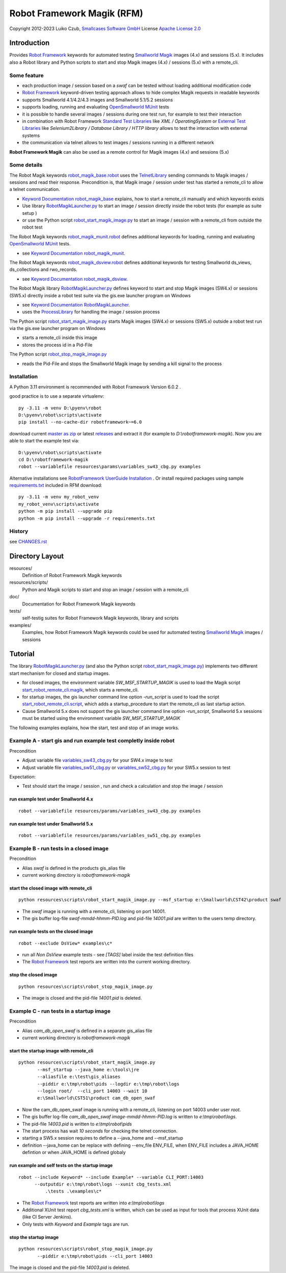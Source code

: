 Robot Framework Magik (RFM)
===========================

Copyright 2012-2023 Luiko Czub, `Smallcases Software GmbH`_
License `Apache License 2.0`_

Introduction
------------

Provides `Robot Framework`_ keywords for automated testing `Smallworld Magik`_
images (4.x) and sessions (5.x).
It includes also a Robot library and Python scripts to start and stop Magik 
images (4.x) / sessions (5.x) with a remote_cli. 


Some feature
^^^^^^^^^^^^

- each production image / session based on a *swaf* can be tested without loading additional modification code
- `Robot Framework`_ keyword-driven testing approach allows to hide complex Magik requests in readable keywords
- supports Smallworld 4.1/4.2/4.3 images and Smallworld 5.1/5.2 sessions
- supports loading, running and evaluating `OpenSmallworld MUnit`_ tests
- it is possible to handle several images / sessions during one test run, for example to test their interaction
- in combination with Robot Framework `Standard Test Libraries`_  like *XML /  OperatingSystem* or `External Test Libraries`_ like *Selenium2Library / Database Library / HTTP library* allows to test the interaction with external systems 
- the communication via telnet allows to test images / sessions running in a different network

**Robot Framework Magik** can also be used as a remote control for Magik images (4.x) and sessions (5.x)

Some details
^^^^^^^^^^^^

The Robot Magik keywords robot_magik_base.robot_ uses the TelnetLibrary_ sending
commands to Magik images / sessions and read their response. 
Precondition is, that  Magik image / session under test has started a 
remote_cli to allow a telnet communication.

- `Keyword Documentation robot_magik_base`_ explains, how to start a remote_cli
  manually and which keywords exists
- Use library RobotMagikLauncher.py_ to start an image / session directly 
  inside the robot tests (for example as suite setup )
- or use the Python script robot_start_magik_image.py_ to 
  start an image / session with a remote_cli from outside the robot test
  
The Robot Magik keywords robot_magik_munit.robot_ defines additional keywords 
for loading, running and evaluating `OpenSmallworld MUnit`_ tests.

- see `Keyword Documentation robot_magik_munit`_.

The Robot Magik keywords robot_magik_dsview.robot_ defines additional keywords 
for testing Smallworld ds_views, ds_collections and rwo_records.

- see `Keyword Documentation robot_magik_dsview`_.

The Robot Magik library RobotMagikLauncher.py_ defines keyword to start and stop 
Magik images (SW4.x) or sessions (SW5.x) directly inside a robot test suite via 
the gis.exe launcher program on Windows

- see `Keyword Documentation RobotMagikLauncher`_.
- uses the ProcessLibrary_ for handling the image / session process

The Python script robot_start_magik_image.py_ starts Magik images (SW4.x) or 
sessions (SW5.x) outside a robot test run via the gis.exe launcher program on Windows

- starts a remote_cli inside this image
- stores the process id in a Pid-File

The Python script robot_stop_magik_image.py_

- reads the Pid-File and stops the Smallworld Magik image by sending a kill 
  signal to the process

Installation
^^^^^^^^^^^^
A Python 3.11 environment is recommended with Robot Framework Version 6.0.2 .

good practice is to use a separate virtualenv::

 py -3.11 -m venv D:\pyenv\robot
 D:\pyenv\robot\scripts\activate
 pip install --no-cache-dir robotframework~=6.0
 
download current `master as zip`_ or latest `releases`_ and extract it (for example
to *D:\\robotframework-magik*). Now you are able to start the example test via::

 D:\pyenv\robot\scripts\activate
 cd D:\robotframework-magik
 robot --variablefile resources\params\variables_sw43_cbg.py examples
 
Alternative installations see `RobotFramework UserGuide Installation`_ .
Or install required packages using sample `requirements.txt`_ included in RFM download:: 

 py -3.11 -m venv my_robot_venv
 my_robot_venv\scripts\activate
 python -m pip install --upgrade pip
 python -m pip install --upgrade -r requirements.txt

History
^^^^^^^^^^^^
see `<CHANGES.rst>`_

Directory Layout
----------------

resources/
    Definition of Robot Framework Magik keywords

resources/scripts/
    Python and Magik scripts to start and stop an image / session with a remote_cli

doc/
    Documentation for Robot Framework Magik keywords

tests/
    self-testig suites for Robot Framework Magik keywords, library and scripts
    

examples/
    Examples, how Robot Framework Magik keywords could be used for automated 
    testing `Smallworld Magik`_ images / sessions


Tutorial
--------

The library RobotMagikLauncher.py_ (and also the Python script 
robot_start_magik_image.py_) implements two different start mechanism for 
closed and startup images.

- for closed images, the environment variable *SW_MSF_STARTUP_MAGIK* is used 
  to load the Magik script start_robot_remote_cli.magik_, which starts a
  remote_cli. 
- for startup images, the gis launcher command line option *-run_script* is 
  used to load the script start_robot_remote_cli.script_, which adds a 
  startup_procedure to start the remote_cli as last startup action.
- Cause Smallworld 5.x does not support the gis launcher command line option
  *-run_script*, Smallworld 5.x sessions must be started using the environment
  variable *SW_MSF_STARTUP_MAGIK*
	
The following examples explains, how the start, test and stop of an image 
works.

Example A - start gis and run example test completly inside robot
^^^^^^^^^^^^^^^^^^^^^^^^^^^^^^^^^^^^^^^^^^^^^^^^^^^^^^^^^^^^^^^^^^
Precondition

- Adjust variable file variables_sw43_cbg.py_ for your SW4.x image to test
- Adjust variable file variables_sw51_cbg.py_ or variables_sw52_cbg.py_ for your SW5.x session to test

Expectation:

- Test should start the image / session , run and check a calculation and stop the image / session

run example test under Smallworld 4.x
~~~~~~~~~~~~~~~~~~~~~~~~~~~~~~~~~~~~~~~~~~~~~~~~~~~~~~~~~~~~~~~~~~~
::

 robot --variablefile resources/params/variables_sw43_cbg.py examples

run example test under Smallworld 5.x
~~~~~~~~~~~~~~~~~~~~~~~~~~~~~~~~~~~~~~~~~~~~~~~~~~~~~~~~~~~~~~~~~~~
::

 robot --variablefile resources/params/variables_sw51_cbg.py examples

Example B - run tests in a closed image
^^^^^^^^^^^^^^^^^^^^^^^^^^^^^^^^^^^^^^^^^^^^^^^^^^^^^^^^^^^^^^^^^^

Precondition

- Alias *swaf* is defined in the products gis_alias file
- current working directory is *robotframework-magik*

start the closed image with remote_cli
~~~~~~~~~~~~~~~~~~~~~~~~~~~~~~~~~~~~~~~~~~~~~~~~~~~~~~~~~~~~~~~~~~~
::

 python resources\scripts\robot_start_magik_image.py --msf_startup e:\Smallworld\CST42\product swaf

- The *swaf* image is running with a remote_cli, listening on port 14001.
- The gis buffer log-file *swaf-mmdd-hhmm-PID.log* and pid-file 
  *14001.pid* are written to the users temp directory.

run example tests on the closed image
~~~~~~~~~~~~~~~~~~~~~~~~~~~~~~~~~~~~~~~~~~~~~~~~~~~~~~~~~~~~~~~~~~~
::

 robot --exclude DsView* examples\c*

- run all *Non DsView* example tests - see *[TAGS]* label inside the test definition files
- The `Robot Framework`_ test reports are written into the current working 
  directory.

stop the closed image
~~~~~~~~~~~~~~~~~~~~~~~~~~~~~~~~~~~~~~~~~~~~~~~~~~~~~~~~~~~~~~~~~~~
::

 python resources\scripts\robot_stop_magik_image.py

- The image is closed and the pid-file *14001.pid* is deleted.

Example C - run tests in a startup image
^^^^^^^^^^^^^^^^^^^^^^^^^^^^^^^^^^^^^^^^^^^^^^^^^^^^^^^^^^^^^^^^^^

Precondition

- Alias *cam_db_open_swaf* is defined in a separate gis_alias file
- current working directory is *robotframework-magik*

start the startup image with remote_cli
~~~~~~~~~~~~~~~~~~~~~~~~~~~~~~~~~~~~~~~~~~~~~~~~~~~~~~~~~~~~~~~~~~~
::

 python resources\scripts\robot_start_magik_image.py 
        --msf_startup --java_home e:\tools\jre
        --aliasfile e:\test\gis_aliases 
        --piddir e:\tmp\robot\pids --logdir e:\tmp\robot\logs 
        --login root/  --cli_port 14003 --wait 10
        e:\Smallworld\CST51\product cam_db_open_swaf

- Now the cam_db_open_swaf image is running with a remote_cli, listening on 
  port 14003 under user *root*.
- The gis buffer log-file *cam_db_open_swaf image-mmdd-hhmm-PID.log* is 
  written to *e:\\tmp\\robot\\logs*.
- The pid-file *14003.pid* is written to *e:\\tmp\\robot\\pids*
- The start process has wait *10 seconds* for checking the telnet connection.
- starting a SW5.x session requires to define a --java_home and --msf_startup
- definition --java_home can be replace with defining --env_file ENV_FILE, 
  when ENV_FILE includes a JAVA_HOME defintion or when JAVA_HOME is defined globaly

run example and self tests on the startup image
~~~~~~~~~~~~~~~~~~~~~~~~~~~~~~~~~~~~~~~~~~~~~~~~~~~~~~~~~~~~~~~~~~~
::

 robot --include Keyword* --include Example* --variable CLI_PORT:14003
       --outputdir e:\tmp\robot\logs --xunit cbg_tests.xml 
	   .\tests .\examples\c*

- The `Robot Framework`_ test reports are written into *e:\\tmp\\robot\\logs*
- Additional XUnit test report *cbg_tests.xml* is written, which can be used 
  as input for tools that process XUnit data (like CI Server Jenkins).
- Only tests with *Keyword* and *Example* tags are run.
 

stop the startup image
~~~~~~~~~~~~~~~~~~~~~~~~~~~~~~~~~~~~~~~~~~~~~~~~~~~~~~~~~~~~~~~~~~~
::

 python resources\scripts\robot_stop_magik_image.py 
        --piddir e:\tmp\robot\pids --cli_port 14003

The image is closed and the pid-file *14003.pid* is deleted.



.. _Smallcases Software GmbH: http://www.smallcases.de
.. _Apache License 2.0: http://www.apache.org/licenses/LICENSE-2.0
.. _Robot Framework: http://robotframework.org
.. _Smallworld Magik: https://en.wikipedia.org/wiki/Magik_%28programming_language%29
.. _TelnetLibrary: http://robotframework.org/robotframework/latest/libraries/Telnet.html
.. _Keyword Documentation robot_magik_base: http://lczub.github.com/robotframework-magik/doc/robot_magik_base.html
.. _Keyword Documentation robot_magik_munit: http://lczub.github.com/robotframework-magik/doc/robot_magik_munit.html
.. _Keyword Documentation robot_magik_dsview: http://lczub.github.com/robotframework-magik/doc/robot_magik_dsview.html
.. _Keyword Documentation RobotMagikLauncher: http://lczub.github.com/robotframework-magik/doc/RobotMagikLauncher.html
.. _releases: https://github.com/lczub/robotframework-magik/releases
.. _master as zip: https://github.com/lczub/robotframework-magik/archive/master.zip
.. _RobotMagikLauncher.py: resources/RobotMagikLauncher.py
.. _robot_start_magik_image.py: resources/scripts/robot_start_magik_image.py
.. _robot_magik_base.robot: resources/robot_magik_base.robot
.. _robot_magik_munit.robot: resources/robot_magik_munit.robot
.. _robot_magik_dsview.robot: resources/robot_magik_dsview.robot
.. _robot_stop_magik_image.py: resources/scripts/robot_stop_magik_image.py
.. _start_robot_remote_cli.magik: resources/scripts/start_robot_remote_cli.magik
.. _start_robot_remote_cli.script: resources/scripts/start_robot_remote_cli.script
.. _Standard Test Libraries: http://robotframework.org/#libraries
.. _External Test Libraries: http://robotframework.org/#libraries
.. _ProcessLibrary: http://robotframework.org/robotframework/latest/libraries/Process.html
.. _RobotFramework UserGuide Installation: http://robotframework.org/robotframework/latest/RobotFrameworkUserGuide.html#installation-instructions
.. _Jython: http://jython.org/
.. _variables_sw43_cbg.py: resources/params/variables_sw43_cbg.py
.. _variables_sw51_cbg.py: resources/params/variables_sw51_cbg.py
.. _variables_sw52_cbg.py: resources/params/variables_sw52_cbg.py
.. _venv: https://docs.python.org/3/library/venv.html
.. _requirements.txt: https://pip.pypa.io/en/stable/reference/requirements-file-format/
.. _OpenSmallworld MUnit: https://github.com/OpenSmallworld/munit
